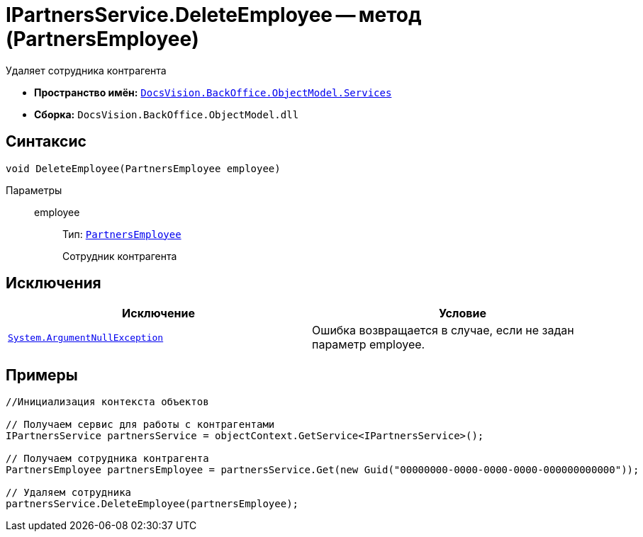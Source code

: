 = IPartnersService.DeleteEmployee -- метод (PartnersEmployee)

Удаляет сотрудника контрагента

* *Пространство имён:* `xref:api/DocsVision/BackOffice/ObjectModel/Services/Services_NS.adoc[DocsVision.BackOffice.ObjectModel.Services]`
* *Сборка:* `DocsVision.BackOffice.ObjectModel.dll`

== Синтаксис

[source,csharp]
----
void DeleteEmployee(PartnersEmployee employee)
----

Параметры::
employee:::
Тип: `xref:api/DocsVision/BackOffice/ObjectModel/PartnersEmployee_CL.adoc[PartnersEmployee]`
+
Сотрудник контрагента

== Исключения

[cols=",",options="header"]
|===
|Исключение |Условие
|`http://msdn.microsoft.com/ru-ru/library/system.argumentnullexception.aspx[System.ArgumentNullException]` |Ошибка возвращается в случае, если не задан параметр employee.
|===

== Примеры

[source,csharp]
----
//Инициализация контекста объектов

// Получаем сервис для работы с контрагентами
IPartnersService partnersService = objectContext.GetService<IPartnersService>();

// Получаем сотрудника контрагента
PartnersEmployee partnersEmployee = partnersService.Get(new Guid("00000000-0000-0000-0000-000000000000"));

// Удаляем сотрудника
partnersService.DeleteEmployee(partnersEmployee);
----
